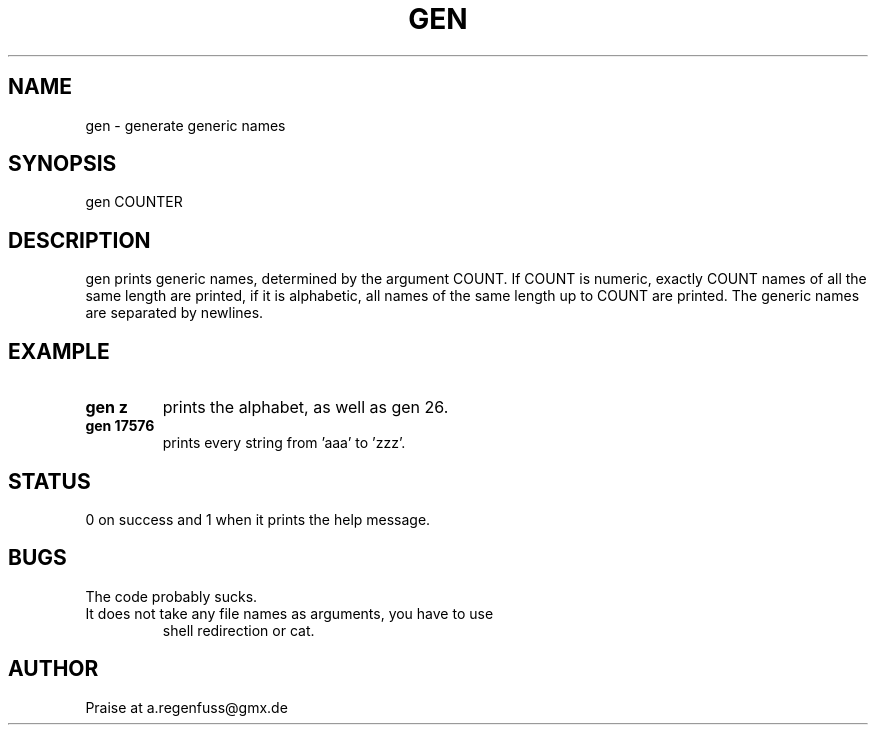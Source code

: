.TH GEN 1
.SH NAME
gen \- generate generic names

.SH SYNOPSIS
gen COUNTER

.SH DESCRIPTION
gen prints generic names, determined by the argument COUNT.
If COUNT is numeric, exactly COUNT names of all the same length are printed,
if it is alphabetic, all names of the same length up to COUNT are printed.
The generic names are separated by newlines.

.SH EXAMPLE
.TP
.B gen z
prints the alphabet, as well as gen 26.
.TP
.B gen 17576
prints every string from 'aaa' to 'zzz'.

.SH STATUS
0 on success and 1 when it prints the help message.

.SH BUGS
The code probably sucks.
.TP
It does not take any file names as arguments, you have to use
shell redirection or cat.

.SH AUTHOR
Praise at a.regenfuss@gmx.de
